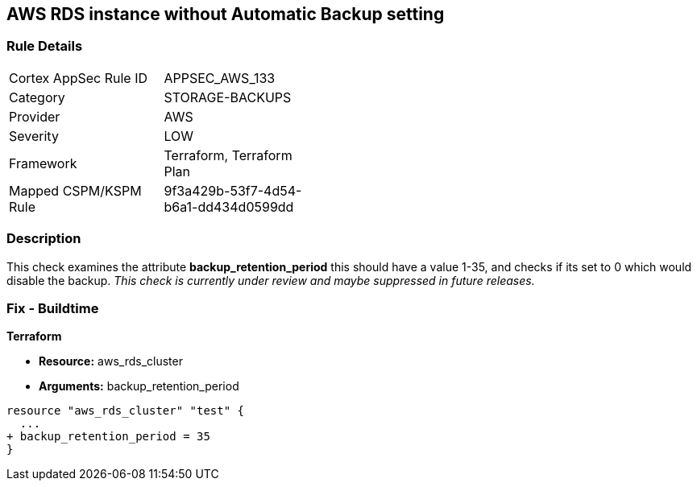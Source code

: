 == AWS RDS instance without Automatic Backup setting


=== Rule Details

[width=45%]
|===
|Cortex AppSec Rule ID |APPSEC_AWS_133
|Category |STORAGE-BACKUPS
|Provider |AWS
|Severity |LOW
|Framework |Terraform, Terraform Plan
|Mapped CSPM/KSPM Rule |9f3a429b-53f7-4d54-b6a1-dd434d0599dd
|===


=== Description 


This check examines the attribute *backup_retention_period* this should have a value 1-35, and checks if its set to 0 which would disable the backup.
_This check is currently under review and maybe suppressed in future releases._

=== Fix - Buildtime


*Terraform* 


* *Resource:* aws_rds_cluster
* *Arguments:* backup_retention_period


[source,go]
----
resource "aws_rds_cluster" "test" {
  ...
+ backup_retention_period = 35
}
----
